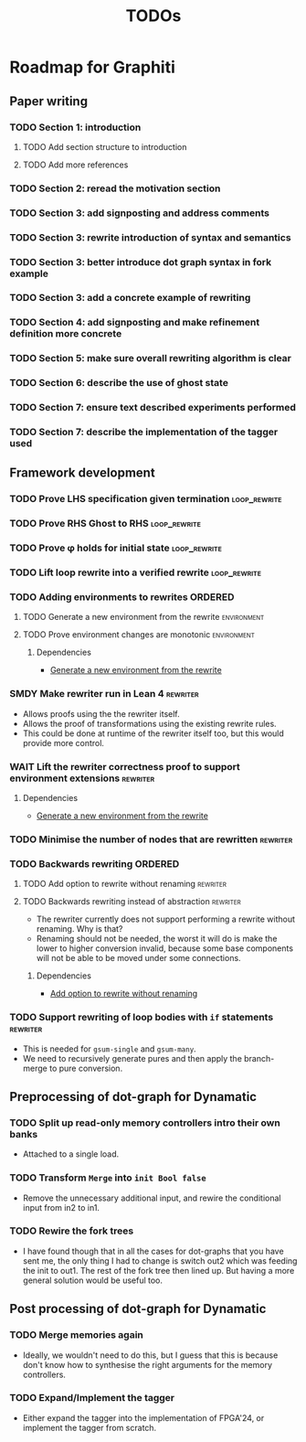 #+title: TODOs

* Roadmap for Graphiti

** Paper writing
:PROPERTIES:
:ID:       8e384547-06a9-4ae4-9936-92e32c2a8afb
:END:

*** TODO Section 1: introduction
:PROPERTIES:
:ID:       1fb12d0e-b929-40eb-b736-82b6e253c71e
:END:

**** TODO Add section structure to introduction
:PROPERTIES:
:ID:       8608b459-a8b3-4444-97f6-9bc0398d4f2b
:END:

**** TODO Add more references
:PROPERTIES:
:ID:       aaa2cf7c-fee2-4932-aa11-5179d7166339
:END:

*** TODO Section 2: reread the motivation section
:PROPERTIES:
:ID:       04758f02-e653-4bbb-bcaa-c1e6b769f4c4
:END:

*** TODO Section 3: add signposting and address comments
:PROPERTIES:
:ID:       c15ffbe1-66e9-4c0c-855e-6f4de32de980
:END:

*** TODO Section 3: rewrite introduction of syntax and semantics
:PROPERTIES:
:ID:       c679662d-d5e5-43ea-ad3d-25946025553a
:END:
*** TODO Section 3: better introduce dot graph syntax in fork example
:PROPERTIES:
:ID:       422f6f5b-c59c-4770-a075-7338a97b4618
:END:
*** TODO Section 3: add a concrete example of rewriting
:PROPERTIES:
:ID:       77a8ff18-7c47-4996-98dd-f461819db246
:END:
*** TODO Section 4: add signposting and make refinement definition more concrete
:PROPERTIES:
:ID:       eded1830-d237-4f44-b399-70c799f7f177
:END:

*** TODO Section 5: make sure overall rewriting algorithm is clear
:PROPERTIES:
:ID:       db1836a2-af41-44cf-8d61-a7e354cbc014
:END:

*** TODO Section 6: describe the use of ghost state
:PROPERTIES:
:ID:       e7a7fddb-4ab3-4a7c-9b98-a712618480fa
:END:

*** TODO Section 7: ensure text described experiments performed
:PROPERTIES:
:ID:       1dd9cce6-a923-406e-9d31-424239820b88
:END:

*** TODO Section 7: describe the implementation of the tagger used
:PROPERTIES:
:ID:       fe6072f5-b690-4401-83d5-bd575f37a664
:END:

** Framework development
:PROPERTIES:
:ID:       d90489ca-4ca8-4d1c-913a-83695b611810
:END:

*** TODO Prove LHS specification given termination             :loop_rewrite:
:PROPERTIES:
:ID:       f2a8021c-7377-44ff-9c6c-e995b5b1dd65
:END:

*** TODO Prove RHS Ghost to RHS                                :loop_rewrite:
:PROPERTIES:
:ID:       073ca380-638e-4315-abd7-3e7ddbfde270
:END:

*** TODO Prove φ holds for initial state                       :loop_rewrite:
:PROPERTIES:
:ID:       0ca6f802-8200-42a7-b349-1814720493e7
:END:

*** TODO Lift loop rewrite into a verified rewrite             :loop_rewrite:
:PROPERTIES:
:ID:       b2ac6c91-d44f-405a-a01f-90ba2d680c9c
:END:

*** TODO Adding environments to rewrites                            :ORDERED:
:PROPERTIES:
:ID:       a7ff20fb-0100-423d-8ee7-e7446f0379c3
:ORDERED:  t
:END:

**** TODO Generate a new environment from the rewrite           :environment:
:PROPERTIES:
:ID:       f663996d-996d-4c50-8a92-e824f7a19840
:END:

**** TODO Prove environment changes are monotonic               :environment:
:PROPERTIES:
:ID:       3703bf90-e00a-4bc4-9084-23386e6e331a
:END:

***** Dependencies

- [[id:f663996d-996d-4c50-8a92-e824f7a19840][Generate a new environment from the rewrite]]

*** SMDY Make rewriter run in Lean 4                               :rewriter:
:PROPERTIES:
:ID:       ce146d0a-95c5-439b-b0a7-e5844435e41e
:END:

- Allows proofs using the the rewriter itself.
- Allows the proof of transformations using the existing rewrite rules.
- This could be done at runtime of the rewriter itself too, but this would provide more control.

*** WAIT Lift the rewriter correctness proof to support environment extensions :rewriter:
:PROPERTIES:
:ID:       95a363ef-53ad-4a0d-a23f-f115936d2a02
:END:

**** Dependencies

- [[id:f663996d-996d-4c50-8a92-e824f7a19840][Generate a new environment from the rewrite]]

*** TODO Minimise the number of nodes that are rewritten           :rewriter:
:PROPERTIES:
:ID:       1a970e70-16ce-41b1-b1bc-7e19e69ee503
:END:

*** TODO Backwards rewriting                                        :ORDERED:
:PROPERTIES:
:ID:       6a174e25-1b66-4dc8-b59b-ac870852ef85
:ORDERED:  t
:END:

**** TODO Add option to rewrite without renaming                   :rewriter:
:PROPERTIES:
:ID:       9a94c5c8-a876-481b-829a-7cf9ccffc12f
:END:

**** TODO Backwards rewriting instead of abstraction               :rewriter:
:PROPERTIES:
:ID:       821164f5-c5b4-407a-b32c-7569adfb9ba6
:END:

- The rewriter currently does not support performing a rewrite without renaming. Why is that?
- Renaming should not be needed, the worst it will do is make the lower to higher conversion invalid, because some base
  components will not be able to be moved under some connections.

***** Dependencies

- [[id:9a94c5c8-a876-481b-829a-7cf9ccffc12f][Add option to rewrite without renaming]]

*** TODO Support rewriting of loop bodies with ~if~ statements     :rewriter:
:PROPERTIES:
:ID:       e22e63b0-e51e-45db-b620-424f68082838
:END:

- This is needed for ~gsum-single~ and ~gsum-many~.
- We need to recursively generate pures and then apply the branch-merge to pure conversion.

** Preprocessing of dot-graph for Dynamatic
:PROPERTIES:
:ID:       8a81fbfa-03b9-4658-8d3b-3979df2be4b4
:END:

*** TODO Split up read-only memory controllers intro their own banks

- Attached to a single load.

*** TODO Transform ~Merge~ into ~init Bool false~

- Remove the unnecessary additional input, and rewire the conditional input from in2 to in1.

*** TODO Rewire the fork trees

- I have found though that in all the cases for dot-graphs that you have sent me, the only thing I had to change is
  switch out2 which was feeding the init to out1. The rest of the fork tree then lined up. But having a more general
  solution would be useful too.

** Post processing of dot-graph for Dynamatic
:PROPERTIES:
:ID:       18ee918c-b9fe-4c97-a61e-d087a03b50e4
:END:

*** TODO Merge memories again

- Ideally, we wouldn't need to do this, but I guess that this is because don't know how to synthesise the right
  arguments for the memory controllers.

*** TODO Expand/Implement the tagger

- Either expand the tagger into the implementation of FPGA'24, or implement the tagger from scratch.
